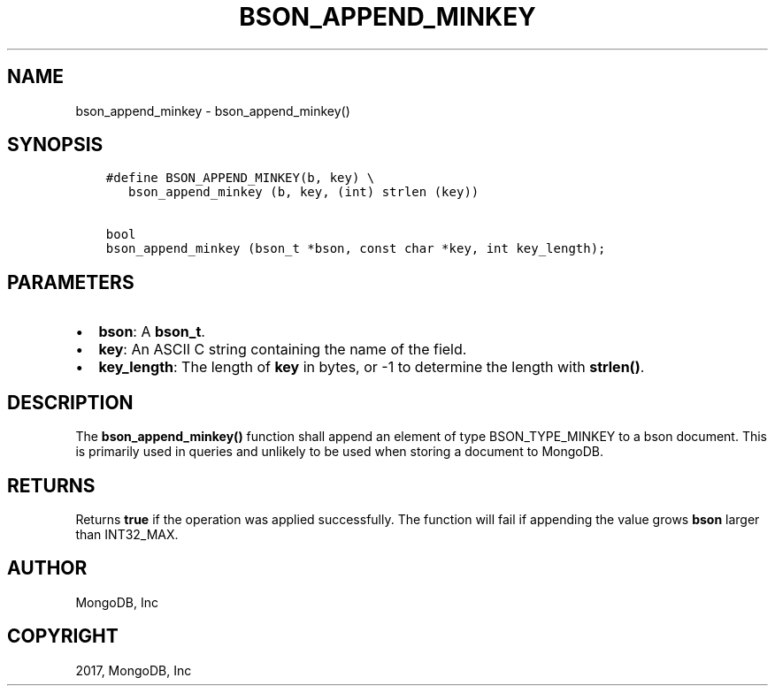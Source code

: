 .\" Man page generated from reStructuredText.
.
.TH "BSON_APPEND_MINKEY" "3" "Oct 11, 2017" "1.8.1" "Libbson"
.SH NAME
bson_append_minkey \- bson_append_minkey()
.
.nr rst2man-indent-level 0
.
.de1 rstReportMargin
\\$1 \\n[an-margin]
level \\n[rst2man-indent-level]
level margin: \\n[rst2man-indent\\n[rst2man-indent-level]]
-
\\n[rst2man-indent0]
\\n[rst2man-indent1]
\\n[rst2man-indent2]
..
.de1 INDENT
.\" .rstReportMargin pre:
. RS \\$1
. nr rst2man-indent\\n[rst2man-indent-level] \\n[an-margin]
. nr rst2man-indent-level +1
.\" .rstReportMargin post:
..
.de UNINDENT
. RE
.\" indent \\n[an-margin]
.\" old: \\n[rst2man-indent\\n[rst2man-indent-level]]
.nr rst2man-indent-level -1
.\" new: \\n[rst2man-indent\\n[rst2man-indent-level]]
.in \\n[rst2man-indent\\n[rst2man-indent-level]]u
..
.SH SYNOPSIS
.INDENT 0.0
.INDENT 3.5
.sp
.nf
.ft C
#define BSON_APPEND_MINKEY(b, key) \e
   bson_append_minkey (b, key, (int) strlen (key))

bool
bson_append_minkey (bson_t *bson, const char *key, int key_length);
.ft P
.fi
.UNINDENT
.UNINDENT
.SH PARAMETERS
.INDENT 0.0
.IP \(bu 2
\fBbson\fP: A \fBbson_t\fP\&.
.IP \(bu 2
\fBkey\fP: An ASCII C string containing the name of the field.
.IP \(bu 2
\fBkey_length\fP: The length of \fBkey\fP in bytes, or \-1 to determine the length with \fBstrlen()\fP\&.
.UNINDENT
.SH DESCRIPTION
.sp
The \fBbson_append_minkey()\fP function shall append an element of type BSON_TYPE_MINKEY to a bson document. This is primarily used in queries and unlikely to be used when storing a document to MongoDB.
.SH RETURNS
.sp
Returns \fBtrue\fP if the operation was applied successfully. The function will fail if appending the value grows \fBbson\fP larger than INT32_MAX.
.SH AUTHOR
MongoDB, Inc
.SH COPYRIGHT
2017, MongoDB, Inc
.\" Generated by docutils manpage writer.
.

